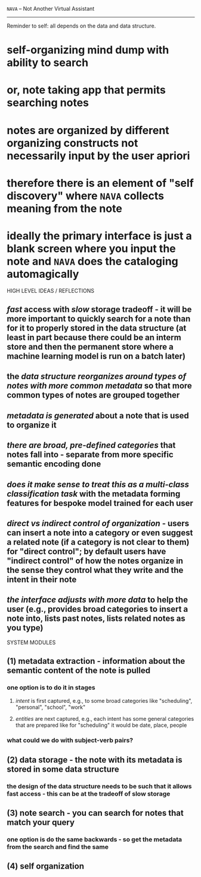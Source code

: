 =NAVA= -- Not Another Virtual Assistant
-------------------------------------
Reminder to self: all depends on the data and data structure.

* self-organizing mind dump with ability to search
* or, note taking app that permits searching notes
* notes are organized by different organizing constructs not necessarily input by the user apriori
* therefore there is an element of "self discovery" where =NAVA= collects meaning from the note
* ideally the primary interface is just a blank screen where you input the note and =NAVA= does the cataloging automagically


HIGH LEVEL IDEAS / REFLECTIONS
** /fast/ access with /slow/ storage tradeoff - it will be more important to quickly search for a note than for it to properly stored in the data structure (at least in part because there could be an interm store and then the permanent store where a machine learning model is run on a batch later)
** the /data structure reorganizes around types of notes with more common metadata/ so that more common types of notes are grouped together
** /metadata is generated/ about a note that is used to organize it
** /there are broad, pre-defined categories/ that notes fall into - separate from more specific semantic encoding done
** /does it make sense to treat this as a multi-class classification task/ with the metadata forming features for bespoke model trained for each user
** /direct vs indirect control of organization/ - users can insert a note into a category or even suggest a related note (if a category is not clear to them) for "direct control"; by default users have "indirect control" of how the notes organize in the sense they control what they write and the intent in their note
** /the interface adjusts with more data/ to help the user (e.g., provides broad categories to insert a note into, lists past notes, lists related notes as you type)


SYSTEM MODULES
** (1) metadata extraction - information about the semantic content of the note is pulled
*** one option is to do it in stages
**** /intent/ is first captured, e.g., to some broad categories like "scheduling", "personal", "school", "work"
**** /entities/ are next captured, e.g., each intent has some general categories that are prepared like for "scheduling" it would be date, place, people
*** what could we do with subject-verb pairs?
** (2) data storage - the note with its metadata is stored in some data structure
*** the design of the data structure needs to be such that it allows fast access - this can be at the tradeoff of slow storage
** (3) note search - you can search for notes that match your query
*** one option is do the same backwards - so get the metadata from the search and find the same
** (4) self organization 
